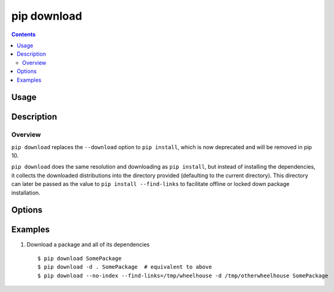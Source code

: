 
.. _`pip download`:

pip download
------------

.. contents::

Usage
*****

.. pip-command-usage:: download


Description
***********

.. pip-command-description:: download


Overview
++++++++
``pip download`` replaces the ``--download`` option to ``pip install``,
which is now deprecated and will be removed in pip 10.

``pip download`` does the same resolution and downloading as ``pip install``,
but instead of installing the dependencies, it collects the downloaded
distributions into the directory provided (defaulting to the current
directory). This directory can later be passed as the value to
``pip install --find-links`` to facilitate offline or locked down package
installation.


Options
*******

.. pip-command-options:: download

.. pip-index-options::


Examples
********

1. Download a package and all of its dependencies

  ::

    $ pip download SomePackage
    $ pip download -d . SomePackage  # equivalent to above
    $ pip download --no-index --find-links=/tmp/wheelhouse -d /tmp/otherwheelhouse SomePackage



